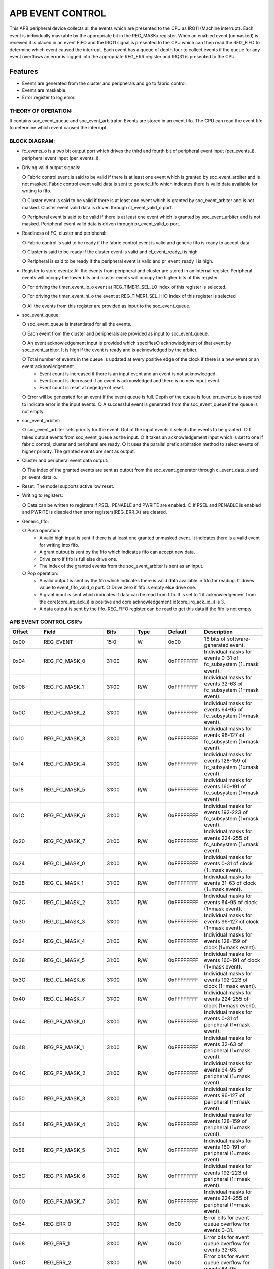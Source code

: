 ..
   Copyright (c) 2023 OpenHW Group
   Copyright (c) 2024 CircuitSutra

   SPDX-License-Identifier: Apache-2.0 WITH SHL-2.1

.. Level 1
   =======

   Level 2
   -------

   Level 3
   ~~~~~~~

   Level 4
   ^^^^^^^
.. _apb_event_control:

APB EVENT CONTROL
==================
This APB peripheral device collects all the events which are
presented to the CPU as IRQ11 (Machine interrupt). Each event is
individually maskable by the appropriate bit in the REG_MASKx
register. When an enabled event (unmasked) is received it is placed
in an event FIFO and the IRQ11 signal is presented to the CPU which
can then read the REG_FIFO to determine which event caused the
interrupt. Each event has a queue of depth four to collect events if
the queue for any event overflows an error is logged into the
appropriate REG_ERR register and IRQ31 is presented to the CPU.

Features
--------
- Events are generated from the cluster and peripherals and go to
  fabric control. 

- Events are maskable.

- Error register to log error.

THEORY OF OPERATION:
^^^^^^^^^^^^^^^^^^^^

It contains soc_event_queue and soc_event_arbitrator. Events are
stored in an event fifo. The CPU can read the event fifo to
determine which event caused the interrupt.

BLOCK DIAGRAM:
^^^^^^^^^^^^^^^^^^^^
.. image:: apb_event_cntrl_image.png
   :width: 6.5in
   :height: 2.83333in

- fc_events_o is a two bit output port which drives the third and fourth bit of peripheral event input (per_events_i).
  peripheral event input (per_events_i).

- Driving valid output signals:

  ○ Fabric control event is said to be valid if there is at least one
  event which is granted by soc_event_arbiter and is not masked.
  Fabric control event valid data is sent to generic_fifo which
  indicates there is valid data available for writing to fifo.

  ○ Cluster event is said to be valid if there is at least one event
  which is
  granted by soc_event_arbiter and is not masked. Cluster event valid
  data is driven through cl_event_valid_o port.

  ○ Peripheral event is said to be valid if there is at least one event
  which is granted by soc_event_arbiter and is not masked. Peripheral
  event valid data is driven through pr_event_valid_o port.

- Readiness of FC, cluster and peripheral:

  ○ Fabric control is said to be ready if the fabric control event is
  valid and generic fifo is ready to accept data.

  ○ Cluster is said to be ready if the cluster event is valid and
  cl_event_ready_i is high.

  ○ Peripheral is said to be ready if the peripheral event is valid and
  pr_event_ready_i is high.

- Register to store events: All the events from peripheral and
  cluster are stored in an internal register. Peripheral events will
  occupy the lower bits and cluster events will occupy the higher bits
  of this register.

  ○ For driving the timer_event_lo_o event at REG_TIMER1_SEL_LO index
  of this register is selected.

  ○ For driving the timer_event_hi_o the event at REG_TIMER1_SEL_HI○
  index of this register is selected
  
  ○ All the events from this register are provided as input to the
  soc_event_queue.

- soc_event_queue:

  ○ soc_event_queue is instantiated for all the events.

  ○ Each event from the cluster and peripherals are provided as input
  to soc_event_queue.

  ○ An event acknowledgement input is provided which specifies○
  acknowledgment of that event by soc_event_arbiter. It is high if
  the event is ready and is acknowledged by the arbiter.

  ○ Total number of events in the queue is updated at every positive edge of the clock if there is a new event or an event acknowledgement.
   - Event count is increased if there is an input event and an event is not acknowledged.
   - Event count is decreased if an event is acknowledged and there is no new input event.
   - Event count is reset at negedge of reset.

  ○ Error will be generated for an event if the event queue is full. Depth of the queue is four. err_event_o is asserted to indicate error in the input events.
  ○ A successful event is generated from the soc_event_queue if the queue is not empty.

- soc_event_arbiter:

  ○ soc_event_arbiter sets priority for the event. Out of the input events it selects the events to be granted.
  ○ It takes output events from soc_event_queue as the input.
  ○ It takes an acknowledgement input which is set to one if fabric control, cluster and peripheral are ready.
  ○ It uses the parallel prefix arbitration method to select events of higher priority. The granted events are sent as output.

- Cluster and peripheral event data output:

  ○ The index of the granted events are sent as output from the soc_event_generator through cl_event_data_o and pr_event_data_o.

- Reset: The model supports active low reset.

- Writing to registers: 

  ○ Data can be written to registers if PSEL, PENABLE and PWRITE are enabled.
  ○ If PSEL and PENABLE is enabled and PWRITE is disabled then error registers(REG_ERR_X) are cleared.

- Generic_fifo: 

  ○ Push operation:
    - A valid high input is sent if there is at least one granted unmasked event. It indicates there is a valid event for writing into fifo.
    - A grant output is sent by the fifo which indicates fifo can accept new data. 
    - Drive zero if fifo is full else drive one.
    - The index of the granted events from the soc_event_arbiter is sent as an input.
  ○ Pop operation:
    - A valid output is sent by the fifo which indicates there is valid data available in fifo for reading. It drives value to event_fifo_valid_o port.
      ○ Drive zero if fifo is empty else drive one.
    - A grant input is sent which indicates if data can be read from fifo. It is set to 1 if acknowledgement from the core(core_irq_ack_i) is positive and core acknowledgement id(core_irq_ack_id_i) is 3.
    - A data output is sent by the fifo. REG_FIFO register can be read to get this data if the fifo is not empty.


APB EVENT CONTROL CSR’s
^^^^^^^^^^^^^^^^^^^^^^^
.. list-table::
   :widths: 10 20 10 10 10 20
   :header-rows: 1

   * - Offset
     - Field
     - Bits
     - Type
     - Default
     - Description
   * - 0x00
     - REG_EVENT
     - 15:0
     - W
     - 0x00
     - 16 bits of software-generated event.
   * - 0x04
     - REG_FC_MASK_0
     - 31:00
     - R/W
     - 0xFFFFFFFF
     - Individual masks for events 0-31 of fc_subsystem (1=mask event).
   * - 0x08
     - REG_FC_MASK_1
     - 31:00
     - R/W
     - 0xFFFFFFFF
     - Individual masks for events 32-63 of fc_subsystem (1=mask event).
   * - 0x0C
     - REG_FC_MASK_2
     - 31:00
     - R/W
     - 0xFFFFFFFF
     - Individual masks for events 64-95 of fc_subsystem (1=mask event).
   * - 0x10
     - REG_FC_MASK_3
     - 31:00
     - R/W
     - 0xFFFFFFFF
     - Individual masks for events 96-127 of fc_subsystem (1=mask event).
   * - 0x14
     - REG_FC_MASK_4
     - 31:00
     - R/W
     - 0xFFFFFFFF
     - Individual masks for events 128-159 of fc_subsystem (1=mask event).
   * - 0x18
     - REG_FC_MASK_5
     - 31:00
     - R/W
     - 0xFFFFFFFF
     - Individual masks for events 160-191 of fc_subsystem (1=mask event).
   * - 0x1C
     - REG_FC_MASK_6
     - 31:00
     - R/W
     - 0xFFFFFFFF
     - Individual masks for events 192-223 of fc_subsystem (1=mask event).
   * - 0x20
     - REG_FC_MASK_7
     - 31:00
     - R/W
     - 0xFFFFFFFF
     - Individual masks for events 224-255 of fc_subsystem (1=mask event).
   * - 0x24
     - REG_CL_MASK_0
     - 31:00
     - R/W
     - 0xFFFFFFFF
     - Individual masks for events 0-31 of clock (1=mask event).
   * - 0x28
     - REG_CL_MASK_1
     - 31:00
     - R/W
     - 0xFFFFFFFF
     - Individual masks for events 31-63 of clock (1=mask event).
   * - 0x2C
     - REG_CL_MASK_2
     - 31:00
     - R/W
     - 0xFFFFFFFF
     - Individual masks for events 64-95 of clock (1=mask event).
   * - 0x30
     - REG_CL_MASK_3
     - 31:00
     - R/W
     - 0xFFFFFFFF
     - Individual masks for events 96-127 of clock (1=mask event).
   * - 0x34
     - REG_CL_MASK_4
     - 31:00
     - R/W
     - 0xFFFFFFFF
     - Individual masks for events 128-159 of clock (1=mask event).
   * - 0x38
     - REG_CL_MASK_5
     - 31:00
     - R/W
     - 0xFFFFFFFF
     - Individual masks for events 160-191 of clock (1=mask event).
   * - 0x3C
     - REG_CL_MASK_6
     - 31:00
     - R/W
     - 0xFFFFFFFF
     - Individual masks for events 192-223 of clock (1=mask event).
   * - 0x40
     - REG_CL_MASK_7
     - 31:00
     - R/W
     - 0xFFFFFFFF
     - Individual masks for events 224-255 of clock (1=mask event).
   * - 0x44
     - REG_PR_MASK_0
     - 31:00
     - R/W
     - 0xFFFFFFFF
     - Individual masks for events 0-31 of peripheral (1=mask event).
   * - 0x48
     - REG_PR_MASK_1
     - 31:00
     - R/W
     - 0xFFFFFFFF
     - Individual masks for events 32-63 of peripheral (1=mask event).
   * - 0x4C
     - REG_PR_MASK_2
     - 31:00
     - R/W
     - 0xFFFFFFFF
     - Individual masks for events 64-95 of peripheral (1=mask event).
   * - 0x50
     - REG_PR_MASK_3
     - 31:00
     - R/W
     - 0xFFFFFFFF
     - Individual masks for events 96-127 of peripheral (1=mask event).
   * - 0x54
     - REG_PR_MASK_4
     - 31:00
     - R/W
     - 0xFFFFFFFF
     - Individual masks for events 128-159 of peripheral (1=mask event).
   * - 0x58
     - REG_PR_MASK_5
     - 31:00
     - R/W
     - 0xFFFFFFFF
     - Individual masks for events 160-191 of peripheral (1=mask event).
   * - 0x5C
     - REG_PR_MASK_6
     - 31:00
     - R/W
     - 0xFFFFFFFF
     - Individual masks for events 192-223 of peripheral (1=mask event).
   * - 0x60
     - REG_PR_MASK_7
     - 31:00
     - R/W
     - 0xFFFFFFFF
     - Individual masks for events 224-255 of peripheral (1=mask event).
   * - 0x64
     - REG_ERR_0
     - 31:00
     - R/W
     - 0x00
     - Error bits for event queue overflow for events 0-31.
   * - 0x68
     - REG_ERR_1
     - 31:00
     - R/W
     - 0x00
     - Error bits for event queue overflow for events 32-63.
   * - 0x6C
     - REG_ERR_2
     - 31:00
     - R/W
     - 0x00
     - Error bits for event queue overflow for events 64-95.
   * - 0x70
     - REG_ERR_3
     - 31:00
     - R/W
     - 0x00
     - Error bits for event queue overflow for events 96-127.
   * - 0x74
     - REG_ERR_4
     - 31:00
     - R/W
     - 0x00
     - Error bits for event queue overflow for events 128-159.
   * - 0x78
     - REG_ERR_5
     - 31:00
     - R/W
     - 0x00
     - Error bits for event queue overflow for events 160-191.
   * - 0x7C
     - REG_ERR_6
     - 31:00
     - R/W
     - 0x00
     - Error bits for event queue overflow for events 192-223.
   * - 0x80
     - REG_ERR_7
     - 31:00
     - R/W
     - 0x00
     - Error bits for event queue overflow for events 224-255.
   * - 0x84
     - REG_TIMER1_SEL_HI
     - 7:0
     - R/W
     - 0x00
     - Specifies which event should be routed to the lo timer.
   * - 0x88
     - REG_TIMER1_SEL_LO
     - 7:0
     - R/W
     - 0x00
     - Specifies which event should be routed to the hi timer.
   * - 0x90
     - REG_FIFO
     - 7:0
     - R
     - 0x00
     - ID of triggering event for interrupt handler.